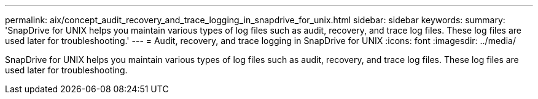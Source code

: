 ---
permalink: aix/concept_audit_recovery_and_trace_logging_in_snapdrive_for_unix.html
sidebar: sidebar
keywords: 
summary: 'SnapDrive for UNIX helps you maintain various types of log files such as audit, recovery, and trace log files. These log files are used later for troubleshooting.'
---
= Audit, recovery, and trace logging in SnapDrive for UNIX
:icons: font
:imagesdir: ../media/

[.lead]
SnapDrive for UNIX helps you maintain various types of log files such as audit, recovery, and trace log files. These log files are used later for troubleshooting.
